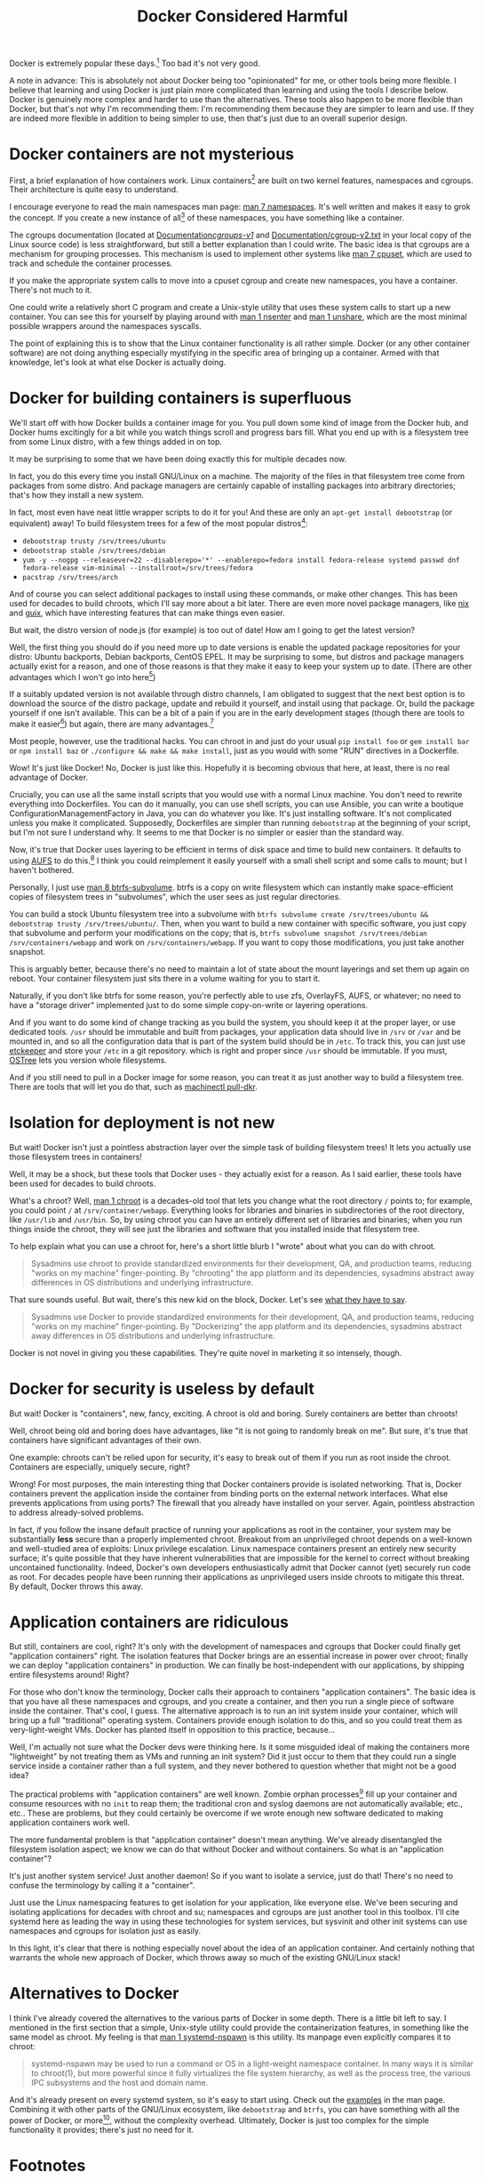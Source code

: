 #+title: Docker Considered Harmful
#+options: toc:1 num:nil
#+HTML_HEAD: <style type="text/css">body{ max-width:60em; margin-left:auto; margin-right:auto; }</style>

# (defun* org-html-format-headline
#     (todo todo-type priority text tags
#       &key level section-number headline-label &allow-other-keys)
#   "Format a headline in HTML."
#   (let ((section-number
#    (when section-number
#       (format "<span class=\"section-number-%d\">%s.</span> "
#          level section-number)))
# 	 (todo (org-html--todo todo))
# 	 (tags (org-html--tags tags)))
#     (concat section-number todo (and todo " ") text
#         (and tags "&#xa0;&#xa0;&#xa0;") tags)))

# Answer this complaint: I'd rather teach the new hire one thing than 10

Docker is extremely popular these days.[fn:date]
Too bad it's not very good.

A note in advance:
This is absolutely not about Docker being too "opinionated" for me,
or other tools being more flexible.
I believe that learning and using Docker is just plain more complicated than learning and using the tools I describe below.
Docker is genuinely more complex and harder to use than the alternatives.
These tools also happen to be more flexible than Docker,
but that's not why I'm recommending them:
I'm recommending them because they are simpler to learn and use.
If they are indeed more flexible in addition to being simpler to use, then that's just due to an overall superior design.

* Docker containers are not mysterious
  First, a brief explanation of how containers work.
  Linux containers[fn:containerhistory] are built on two kernel features, namespaces and cgroups.
  Their architecture is quite easy to understand.

  I encourage everyone to read the main namespaces man page: [[http://man7.org/linux/man-pages/man7/namespaces.7.html][man 7 namespaces]].
  It's well written and makes it easy to grok the concept.
  If you create a new instance of all[fn:usernamespaces] of these namespaces, you have something like a container.

  The cgroups documentation (located at [[https://www.kernel.org/doc/Documentation/cgroups-v1/][Documentation/cgroups-v1/]] and [[https://www.kernel.org/doc/Documentation/cgroup-v2.txt][Documentation/cgroup-v2.txt]] in your local copy of the Linux source code) is less straightforward, 
  but still a better explanation than I could write.
  The basic idea is that cgroups are a mechanism for grouping processes.
  This mechanism is used to implement other systems like [[http://man7.org/linux/man-pages/man7/cpuset.7.html][man 7 cpuset]], which are used to track and schedule the container processes.

  If you make the appropriate system calls to move into a cpuset cgroup and create new namespaces, you have a container.
  There's not much to it.

  One could write a relatively short C program and create a Unix-style utility that uses these system calls to start up a new container.
  You can see this for yourself by playing around with [[http://man7.org/linux/man-pages/man1/nsenter.1.html][man 1 nsenter]] and [[http://man7.org/linux/man-pages/man1/unshare.1.html][man 1 unshare]], which are the most minimal possible wrappers around the namespaces syscalls.

  The point of explaining this is to show that the Linux container functionality is all rather simple.
  Docker (or any other container software) are not doing anything especially mystifying in the specific area of bringing up a container.
  Armed with that knowledge, let's look at what else Docker is actually doing.
* Docker for building containers is superfluous
  We'll start off with how Docker builds a container image for you.
  You pull down some kind of image from the Docker hub, and Docker hums excitingly for a bit while you watch things scroll and progress bars fill.
  What you end up with is a filesystem tree from some Linux distro, with a few things added in on top.

  It may be surprising to some that we have been doing exactly this for multiple decades now.

  In fact, you do this every time you install GNU/Linux on a machine.
  The majority of the files in that filesystem tree come from packages from some distro.
  And package managers are certainly capable of installing packages into arbitrary directories; that's how they install a new system.

  In fact, most even have neat little wrapper scripts to do it for you! And these are only an =apt-get install debootstrap= (or equivalent) away!
  To build filesystem trees for a few of the most popular distros[fn:buildtree]:
  - =debootstrap trusty /srv/trees/ubuntu=
  - =debootstrap stable /srv/trees/debian=
  - ~yum -y --nogpg --releasever=22 --disablerepo='*' --enablerepo=fedora install fedora-release systemd passwd dnf fedora-release vim-minimal --installroot=/srv/trees/fedora~
  - =pacstrap /srv/trees/arch=

  And of course you can select additional packages to install using these commands, or make other changes.
  This has been used for decades to build chroots, which I'll say more about a bit later.
  There are even more novel package managers,
  like [[https://nixos.org/nix/][nix]] and [[http://www.gnu.org/software/guix/][guix]],
  which have interesting features that can make things even easier.

  But wait, the distro version of node.js (for example) is too out of date!
  How am I going to get the latest version?

  Well, the first thing you should do if you need more up to date versions is enable the updated package repositories for your distro:
  Ubuntu backports, Debian backports, CentOS EPEL.
  It may be surprising to some, but distros and package managers actually exist for a reason, 
  and one of those reasons is that they make it easy to keep your system up to date.
  (There are other advantages which I won't go into here[fn:packageadvantages])

  If a suitably updated version is not available through distro channels,
  I am obligated to suggest that the next best option is 
  to download the source of the distro package, update and rebuild it yourself, and install using that package.
  Or, build the package yourself if one isn't available.
  This can be a bit of a pain if you are in the early development stages
  (though there are tools to make it easier[fn:packagetools])
  but again, there are many advantages.[fn:packageadvantages]

  Most people, however, use the traditional hacks.
  You can chroot in and just do your usual =pip install foo= or =gem install bar= or =npm install baz= or =./configure && make && make install=,
  just as you would with some "RUN" directives in a Dockerfile.

  Wow! It's just like Docker!
  No, Docker is just like this.
  Hopefully it is becoming obvious that here, at least, there is no real advantage of Docker.

  Crucially, you can use all the same install scripts that you would use with a normal Linux machine.
  You don't need to rewrite everything into Dockerfiles.
  You can do it manually, you can use shell scripts, you can use Ansible, 
  you can write a boutique ConfigurationManagementFactory in Java, you can do whatever you like.
  It's just installing software.
  It's not complicated unless you make it complicated.
  Supposedly, Dockerfiles are simpler than running =debootstrap= at the beginning of your script, but I'm not sure I understand why.
  It seems to me that Docker is no simpler or easier than the standard way.

  Now, it's true that Docker uses layering to be efficient in terms of disk space and time to build new containers.
  It defaults to using [[http://aufs.sourceforge.net/aufs.html][AUFS]] to do this.[fn:dockerstorage]
  I think you could reimplement it easily yourself with a small shell script and some calls to mount;
  but I haven't bothered.

  Personally, I just use [[https://btrfs.wiki.kernel.org/index.php/Manpage/btrfs-subvolume][man 8 btrfs-subvolume]].
  btrfs is a copy on write filesystem which can instantly make space-efficient copies of filesystem trees in "subvolumes",
  which the user sees as just regular directories.

  You can build a stock Ubuntu filesystem tree into a subvolume with 
  =btrfs subvolume create /srv/trees/ubuntu && debootstrap trusty /srv/trees/ubuntu/=.
  Then, when you want to build a new container with specific software,
  you just copy that subvolume and perform your modifications on the copy;
  that is, =btrfs subvolume snapshot /srv/trees/debian /srv/containers/webapp= and work on =/srv/containers/webapp=.
  If you want to copy those modifications, you just take another snapshot.

  This is arguably better, because there's no need to maintain a lot of state about the mount layerings and set them up again on reboot.
  Your container filesystem just sits there in a volume waiting for you to start it.
  
  Naturally, if you don't like btrfs for some reason,
  you're perfectly able to use zfs, OverlayFS, AUFS, or whatever;
  no need to have a "storage driver" implemented just to do some simple copy-on-write or layering operations.

  # TODO is this really right
  # investigate OSTree, etckeeper more
  And if you want to do some kind of change tracking as you build the system,
  you should keep it at the proper layer,
  or use dedicated tools.
  =/usr= should be immutable and built from packages,
  your application data should live in =/srv= or =/var= and be mounted in,
  and so all the configuration data that is part of the system build should be in =/etc=.
  To track this, you can just use [[http://etckeeper.branchable.com/][etckeeper]] and store your =/etc= in a git repository.
  which is right and proper since =/usr= should be immutable.
  If you must, [[https://wiki.gnome.org/action/show/Projects/OSTree][OSTree]] lets you version whole filesystems.

  And if you still need to pull in a Docker image for some reason,
  you can treat it as just another way to build a filesystem tree.
  There are tools that will let you do that,
  such as [[http://www.freedesktop.org/software/systemd/man/machinectl.html][machinectl pull-dkr]].

  # TODO
  # investigate Docker commit and rollback
  # investigate Dockerfiles

  # Now, there is one thing Docker does with these layers that is interesting;
  # you can commit and roll back.
  # I actually think this is a useful feature; the one useful
  # But etckeeper does this better, and restricts its tracking to exactly where it should be.
  # Or OSTree.
  # Maybe if you people would stop treating /usr as mutable and running all kinds of random garbage scripts to install the latest version of Node.php on Rails,
  # and instead packaged the software you wanted to deploy,
  # you wouldn't need this.
* Isolation for deployment is not new
  But wait! Docker isn't just a pointless abstraction layer over the simple task of building filesystem trees!
  It lets you actually use those filesystem trees in containers!

  Well, it may be a shock, but these tools that Docker uses - they actually exist for a reason.
  As I said earlier, these tools have been used for decades to build chroots.

  What's a chroot?
  Well, [[http://man7.org/linux/man-pages/man1/chroot.1.html][man 1 chroot]] is a decades-old tool that lets you change what the root directory =/= points to;
  for example, you could point =/= at =/srv/container/webapp=.
  Everything looks for libraries and binaries in subdirectories of the root directory, like =/usr/lib= and =/usr/bin=.
  So, by using chroot you can have an entirely different set of libraries and binaries;
  when you run things inside the chroot, they will see just the libraries and software that you installed inside that filesystem tree.

  To help explain what you can use a chroot for, here's a short little blurb I "wrote" about what you can do with chroot.

#+begin_quote
  Sysadmins use chroot to provide standardized environments for their development, QA, and production teams, reducing "works on my machine" finger-pointing.
  By "chrooting" the app platform and its dependencies, sysadmins abstract away differences in OS distributions and underlying infrastructure.
#+end_quote

  That sure sounds useful.
  But wait, there's this new kid on the block, Docker.
  Let's see [[https://web.archive.org/web/20150211030001/https://www.docker.com/whatisdocker/][what they have to say]].

#+begin_quote
  Sysadmins use Docker to provide standardized environments for their development, QA, and production teams, reducing "works on my machine" finger-pointing.
  By "Dockerizing" the app platform and its dependencies, sysadmins abstract away differences in OS distributions and underlying infrastructure.
#+end_quote

  Docker is not novel in giving you these capabilities.
  They're quite novel in marketing it so intensely, though.
* Docker for security is useless by default
  But wait! Docker is "containers", new, fancy, exciting.
  A chroot is old and boring.
  Surely containers are better than chroots!

  Well, chroot being old and boring does have advantages, like "it is not going to randomly break on me".
  But sure, it's true that containers have significant advantages of their own.

  One example: chroots can't be relied upon for security, it's easy to break out of them if you run as root inside the chroot.
  Containers are especially, uniquely secure, right?

  Wrong!
  For most purposes, the main interesting thing that Docker containers provide is isolated networking.
  That is, Docker containers prevent the application inside the container from binding ports on the external network interfaces.
  What else prevents applications from using ports?
  The firewall that you already have installed on your server.
  Again, pointless abstraction to address already-solved problems.

  # TODO note that claiming to be secure but defaulting to be insecure is sabotaging their users
  In fact, if you follow the insane default practice of running your applications as root in the container,
  your system may be substantially *less* secure than a properly implemented chroot.
  Breakout from an unprivileged chroot depends on a well-known and well-studied area of exploits: Linux privilege escalation.
  Linux namespace containers present an entirely new security surface;
  it's quite possible that they have inherent vulnerabilities 
  that are impossible for the kernel to correct without breaking uncontained functionality.
  Indeed, Docker's own developers enthusiastically admit that Docker cannot (yet) securely run code as root.
  For decades people have been running their applications as unprivileged users inside chroots to mitigate this threat.
  By default, Docker throws this away.
* Application containers are ridiculous
  But still, containers are cool, right?
  It's only with the development of namespaces and cgroups that Docker could finally get "application containers" right.
  The isolation features that Docker brings are an essential increase in power over chroot;
  finally we can deploy "application containers" in production.
  We can finally be host-independent with our applications, by shipping entire filesystems around!
  Right?

  For those who don't know the terminology, Docker calls their approach to containers "application containers".
  The basic idea is that you have all these namespaces and cgroups, and you create a container, and then you run a single piece of software inside the container.
  That's cool, I guess.
  The alternative approach is to run an init system inside your container, which will bring up a full "traditional" operating system.
  Containers provide enough isolation to do this, and so you could treat them as very-light-weight VMs.
  Docker has planted itself in opposition to this practice, because...

  Well, I'm actually not sure what the Docker devs were thinking here.
  Is it some misguided ideal of making the containers more "lightweight" by not treating them as VMs and running an init system?
  Did it just occur to them that they could run a single service inside a container rather than a full system,
  and they never bothered to question whether that might not be a good idea?

  The practical problems with "application containers" are well known.
  Zombie orphan processes[fn:orphans] fill up your container and consume resources with no =init= to reap them; 
  the traditional cron and syslog daemons are not automatically available; 
  etc., etc..
  These are problems, but they could certainly be overcome if we wrote enough new software dedicated to making application containers work well.

  The more fundamental problem is that "application container" doesn't mean anything.
  We've already disentangled the filesystem isolation aspect; we know we can do that without Docker and without containers.
  So what is an "application container"?

  It's just another system service! Just another daemon!
  So if you want to isolate a service, just do that!
  There's no need to confuse the terminology by calling it a "container".

  Just use the Linux namespacing features to get isolation for your application, like everyone else.
  We've been securing and isolating applications for decades with chroot and su; namespaces and cgroups are just another tool in this toolbox.
  I'll cite systemd here as leading the way in using these technologies for system services,
  but sysvinit and other init systems can use namespaces and cgroups for isolation just as easily.

  In this light, it's clear that there is nothing especially novel about the idea of an application container.
  And certainly nothing that warrants the whole new approach of Docker, which throws away so much of the existing GNU/Linux stack!

* Alternatives to Docker
  I think I've already covered the alternatives to the various parts of Docker in some depth.
  There is a little bit left to say.
  I mentioned in the first section that a simple, Unix-style utility could provide the containerization features,
  in something like the same model as chroot.
  My feeling is that [[http://www.freedesktop.org/software/systemd/man/systemd-nspawn.html][man 1 systemd-nspawn]] is this utility.
  Its manpage even explicitly compares it to chroot:

#+begin_quote
systemd-nspawn may be used to run a command or OS in a light-weight namespace container.
In many ways it is similar to chroot(1),
but more powerful since it fully virtualizes the file system hierarchy, as well as the process tree, the various IPC subsystems and the host and domain name.
#+end_quote

  And it's already present on every systemd system, so it's easy to start using.
  Check out the [[http://www.freedesktop.org/software/systemd/man/systemd-nspawn.html#Examples][examples]] in the man page.
  Combining it with other parts of the GNU/Linux ecosystem, like =debootstrap= and =btrfs=, 
  you can have something with all the power of Docker, or more[fn:more], without the complexity overhead.
  Ultimately, Docker is just too complex for the simple functionality it provides;
  there's just no need for it.

* Footnotes

[fn:usernamespaces]
  User namespaces are useful for securing containers, but are arguably still under development;
  Docker doesn't implement them, nor do many other container tools.
  I believe LXC is the only mainstream container tool that does.
  I've heard it said that user namespaces are a bit strange and unlike other namespaces;
  they can be used without privileges, for example, and they let you, kind of, "fake" having capabilities.
  Who knows what new security vulnerabilities this introduces?

[fn:packageadvantages] 
  Package managers save you a lot of work
  when you need to do upgrades, or widely deploy the software, or install more than one custom library.
  Here, look at [[http://fedoraproject.org/wiki/Package_management_system#Advantages_of_package_management_systems][this page]].

# [fn:capsysadmin]
#   Good ole =CAP_SYS_ADMIN= is not dropped when entering a Docker container (or most kinds of container),
#   and that can be used to get root on the host system.
#   One fun way is to guess the =/dev= entry for the host's root filesystem (like, =/dev/sda1=, =/dev/sdb2=),
#   mount it inside the container (mount is possible with =CAP_SYS_ADMIN=),
#   and fiddle with the necessary files.
#   User namespaces will allow us to drop =CAP_SYS_ADMIN= before entering the container, but see footnote 1.

[fn:packagetools] 
  [[http://en.wikipedia.org/wiki/CheckInstall][Checkinstall]] and [[https://github.com/jordansissel/fpm][fpm]] are tools for quickly building packages, and are suitable for novices who don't care about package management.
  Of course, at some point, one really should learn how to directly build packages of one's preferred format (rpm or deb).

[fn:orphans] 
  Processes on Unix-like operating systems are organized into a hierarchy;
  a normal process will have one parent and zero or more children.
  When any process terminates, it is dependent upon its parent process to [[http://man7.org/linux/man-pages/man2/wait.2.html][wait(2)]] on it;
  until this happens, the terminated process is known as a "zombie".
  On orphan processes, from [[http://en.wikipedia.org/wiki/Orphan_process][Wikipedia]]:
#+begin_quote
  An orphan process is a computer process whose parent process has
  finished or terminated, though it remains running itself.

  In a Unix-like operating system any orphaned process will be
  immediately adopted by the special init system process. This operation
  is called re-parenting and occurs automatically. Even though
  technically the process has the "init" process as its parent, it is
  still called an orphan process since the process that originally
  created it no longer exists.
#+end_quote
  Thus if pid 1 does not [[http://man7.org/linux/man-pages/man2/wait.2.html][wait(2)]] on a terminated ("zombie") orphan process, it will stick around forever.
  Creating orphan processes that will be cleaned up by init is quite a common Unix programming idiom,
  so this is a rather significant problem.
  See the [[http://blog.phusion.nl/2015/01/20/docker-and-the-pid-1-zombie-reaping-problem/][Phusion baseimage]] for another explanation of the problem,
  and some software that has been written to work around this problem with Docker.

[fn:dockerstorage] 
  Docker also supports btrfs and the Linux device mapper for implementing layering.

[fn:containerhistory] 
  The use of containers (or more generally, "[[http://en.wikipedia.org/wiki/Operating-system-level_virtualization][operating-system level virtualization]]") is not especially new, of course.
  For many years now Solaris has had [[http://en.wikipedia.org/wiki/Solaris_Containers][zones]], FreeBSD has had [[http://en.wikipedia.org/wiki/FreeBSD_jail][jails]], and other operating systems have had [[http://en.wikipedia.org/wiki/Operating-system-level_virtualization#Implementations][other such technologies]].
  These are polished and working solutions for their respective operating systems.
  (at least, I assume so, judging from how their partisans brag about them)
  Indeed, even with Linux there was [[http://en.wikipedia.org/wiki/Linux-VServer][Linux-VServer]] and [[http://en.wikipedia.org/wiki/OpenVZ][OpenVZ]].

  The key difference with Linux containers (or "namespaces-based containers") is that it is actually included in the upstream Linux kernel.
  Linux-VServer and OpenVZ were "out-of-tree" patchsets, which were maintained separate from the main kernel project,
  and applied as patches to a vanilla kernel to add their respective features.
  This tremendously increases maintenance load and decreases the cleanliness of the code,
  and indeed both of these projects are now unusably out of date.
  Namespaces and cgroups, on the other hand, are present in the main Linux source tree,
  and the kernel development policy means that they will be kept up to date with any future changes in the Linux codebase.
  Thus it seems reasonably likely that all further attempts to bring containerization to Linux will use these technologies as their foundation.

[fn:more] 
  Checkpoint and Restore In Userspace ([[http://www.criu.org/Main_Page][CRIU]]) allows the "freezing" and resuming of Linux processes, with all kinds of interesting applications.
  Docker [[http://criu.org/Docker][does not yet support CRIU]]. 
  Other software like [[http://tycho.ws/blog/2014/09/container-migration.html][LXC]] does fully support live migration through the use of CRIU.

[fn:buildtree] 
  These examples pulled from [[http://www.freedesktop.org/software/systemd/man/systemd-nspawn.html#Examples][here]].

[fn:date] 
  This article might be slightly out of date, I wrote it over half a year ago.
  But the central ideas, while not timeless, at least operate on a timescale that is more like "decades".
  I realize some of the information in this article might be just plain wrong,
  but I don't have the time to fix it,
  and there's lots of other information here that my draft readers were begging me to publish.
